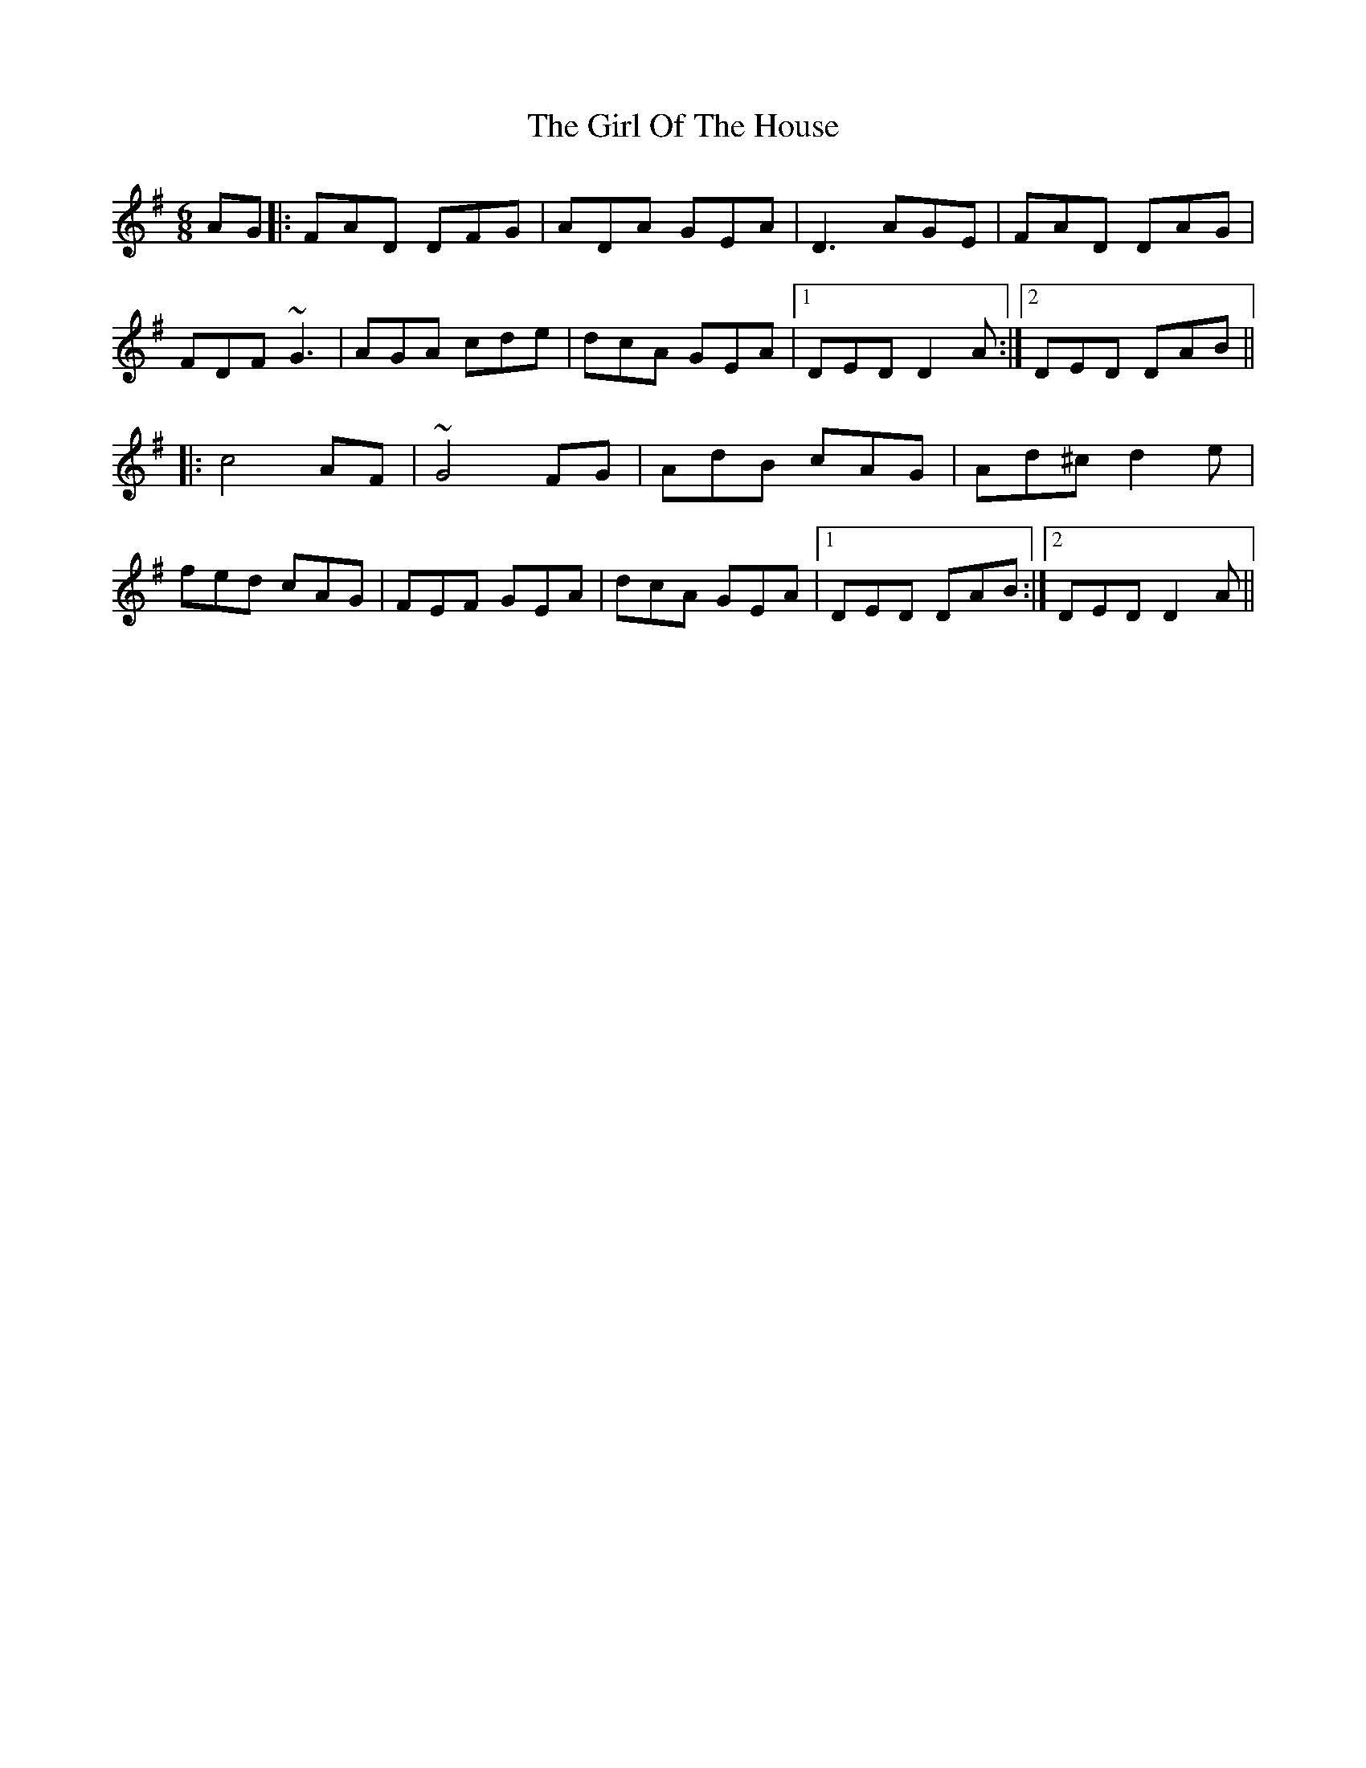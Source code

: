 X: 15259
T: Girl Of The House, The
R: jig
M: 6/8
K: Dmixolydian
AG|:FAD DFG|ADA GEA|D3 AGE|FAD DAG|
FDF ~G3|AGA cde|dcA GEA|1 DED D2A:|2 DED DAB||
|:c4 AF|~G4 FG|AdB cAG|Ad^c d2e|
fed cAG|FEF GEA|dcA GEA|1 DED DAB:|2 DED D2A||

